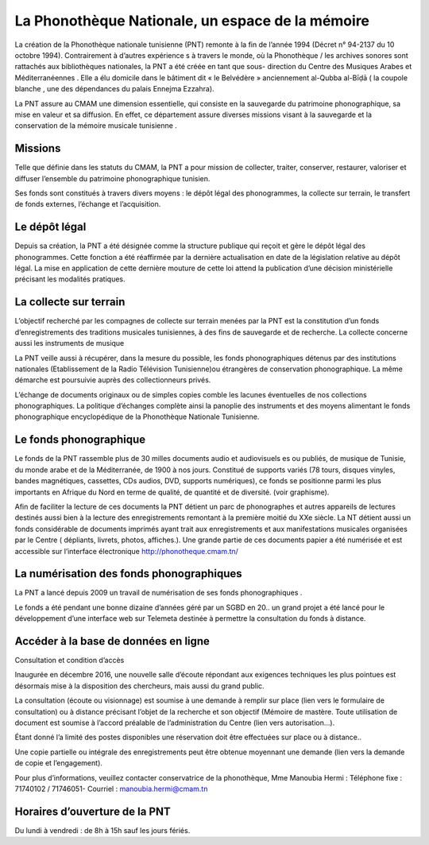 =================================================
La Phonothèque Nationale, un espace de la mémoire
=================================================

La création de la Phonothèque nationale tunisienne  (PNT) remonte à la fin de l’année 1994 (Décret n° 94-2137 du 10 octobre 1994). Contrairement à d’autres expérience s à travers le monde, où la Phonothèque / les archives sonores sont rattachés aux bibliothèques nationales,  la PNT a été créée en tant que  sous- direction du Centre des Musiques Arabes et Méditerranéennes . Elle a élu domicile  dans le  bâtiment dit « le Belvédère » anciennement  al-Qubba al-Bīḍā ( la coupole blanche ,  une des dépendances du palais Ennejma Ezzahra).

La PNT assure  au CMAM une dimension essentielle, qui consiste en la sauvegarde du patrimoine phonographique, sa mise en valeur  et sa diffusion. En effet, ce département assure diverses missions visant à la sauvegarde et la conservation de la mémoire musicale tunisienne .

Missions
========

Telle que définie dans les statuts du CMAM, la PNT a pour mission de collecter, traiter, conserver, restaurer, valoriser et diffuser l’ensemble du patrimoine phonographique tunisien.

Ses fonds sont constitués  à travers divers moyens : le dépôt légal des phonogrammes, la collecte sur terrain, le transfert de fonds externes,  l’échange et l’acquisition.

Le dépôt légal  
==============

Depuis sa création, la PNT a été désignée comme la structure publique qui reçoit et gère le dépôt légal des phonogrammes. Cette fonction a été réaffirmée par la dernière actualisation en date de la législation relative  au dépôt légal.  La mise en application de cette dernière mouture de cette  loi attend la publication d’une décision ministérielle précisant les modalités pratiques. 

La collecte sur terrain 
=======================

L’objectif recherché par les compagnes de collecte sur terrain menées par la PNT est la constitution d’un fonds d’enregistrements des traditions musicales tunisiennes, à des fins de sauvegarde et de recherche. La collecte concerne aussi les instruments de musique

La PNT veille aussi à récupérer, dans la mesure du possible, les fonds phonographiques détenus par des institutions nationales (Etablissement de la Radio Télévision Tunisienne)ou étrangères de conservation phonographique. La même démarche est poursuivie auprès des collectionneurs privés.

L’échange de documents originaux ou de simples copies comble les lacunes éventuelles de nos collections phonographiques. La politique d’échanges complète ainsi la panoplie des instruments et des moyens alimentant le fonds phonographique encyclopédique de la Phonothèque Nationale Tunisienne.

Le  fonds phonographique
========================

Le fonds  de la PNT rassemble  plus de 30 milles documents audio et audiovisuels es ou publiés, de musique de Tunisie,  du monde arabe  et de la Méditerranée, de 1900 à nos jours. Constitué de supports variés (78 tours, disques vinyles, bandes magnétiques, cassettes, CDs audios, DVD, supports numériques), ce fonds se positionne parmi les plus importants en Afrique du Nord  en terme de qualité, de quantité et de diversité. (voir graphisme). 

Afin de faciliter la lecture de ces documents la PNT détient un parc de phonographes et autres appareils de lectures destinés aussi bien à la lecture  des enregistrements remontant à la première moitié du XXe siècle. La NT détient aussi un fonds  considérable de documents imprimés ayant trait aux enregistrements et aux manifestations musicales organisées par le Centre ( dépliants, livrets, photos, affiches.). Une grande partie de ces documents papier a été numérisée et est accessible sur l’interface électronique http://phonotheque.cmam.tn/

La numérisation des fonds phonographiques
=========================================

La PNT a lancé depuis 2009 un travail de numérisation de ses fonds phonographiques .

Le fonds a été pendant  une bonne dizaine d’années géré par  un SGBD  en 20.. un grand projet  a été lancé pour le développement d’une interface web sur Telemeta destinée à permettre la consultation du fonds à distance.

Accéder à la base de données en ligne
=====================================
  
Consultation  et condition d’accès

Inaugurée en décembre 2016, une nouvelle salle d’écoute répondant aux exigences techniques les plus pointues est désormais mise à la disposition des chercheurs, mais aussi du grand public.

La consultation (écoute ou visionnage)  est soumise à une demande à remplir sur  place (lien vers le formulaire de consultation) ou à distance précisant l’objet de la recherche et son objectif (Mémoire de mastère.  Toute   utilisation de document est soumise à l’accord préalable de l’administration du Centre (lien vers autorisation…).

Étant donné l’a limité des postes disponibles une réservation doit être effectuées sur place ou à distance..

Une copie partielle ou intégrale des enregistrements peut être obtenue moyennant une demande (lien vers la demande de copie et l’engagement).

Pour plus d’informations, veuillez contacter conservatrice de la phonothèque, Mme Manoubia Hermi : Téléphone fixe  : 71740102 / 71746051- Courriel : manoubia.hermi@cmam.tn 

Horaires  d’ouverture de la PNT
===============================

Du lundi à vendredi : de 8h à 15h sauf les jours fériés.
